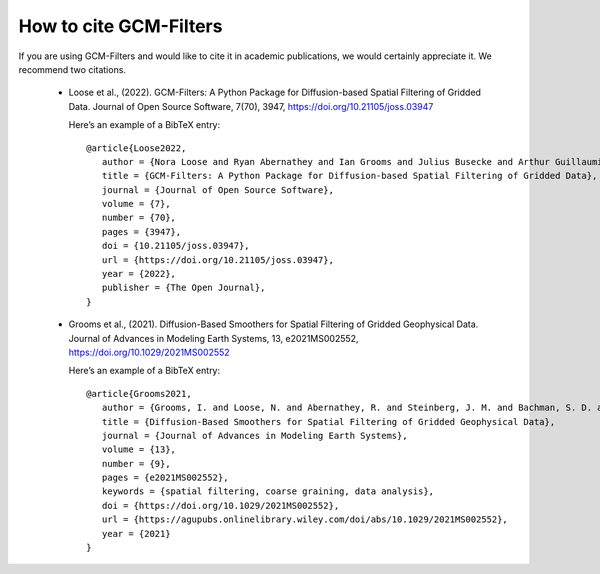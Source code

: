 How to cite GCM-Filters
=======================

If you are using GCM-Filters and would like to cite it in academic publications, we
would certainly appreciate it. We recommend two citations.

     - Loose et al., (2022). GCM-Filters: A Python Package for Diffusion-based Spatial Filtering of Gridded Data.
       Journal of Open Source Software, 7(70), 3947, https://doi.org/10.21105/joss.03947

       Here’s an example of a BibTeX entry::

           @article{Loose2022,
              author = {Nora Loose and Ryan Abernathey and Ian Grooms and Julius Busecke and Arthur Guillaumin and Elizabeth Yankovsky and Gustavo Marques and Jacob Steinberg and Andrew Slavin Ross and Hemant Khatri and Scott Bachman and Laure Zanna and Paige Martin},
              title = {GCM-Filters: A Python Package for Diffusion-based Spatial Filtering of Gridded Data},
              journal = {Journal of Open Source Software},
              volume = {7},
              number = {70},
              pages = {3947},
              doi = {10.21105/joss.03947},
              url = {https://doi.org/10.21105/joss.03947},
              year = {2022},
              publisher = {The Open Journal},
           }

     - Grooms et al., (2021). Diffusion-Based Smoothers for Spatial Filtering of Gridded Geophysical Data.
       Journal of Advances in Modeling Earth Systems, 13, e2021MS002552, https://doi.org/10.1029/2021MS002552

       Here’s an example of a BibTeX entry::

           @article{Grooms2021,
              author = {Grooms, I. and Loose, N. and Abernathey, R. and Steinberg, J. M. and Bachman, S. D. and Marques, G. and Guillaumin, A. P. and Yankovsky, E.},
              title = {Diffusion-Based Smoothers for Spatial Filtering of Gridded Geophysical Data},
              journal = {Journal of Advances in Modeling Earth Systems},
              volume = {13},
              number = {9},
              pages = {e2021MS002552},
              keywords = {spatial filtering, coarse graining, data analysis},
              doi = {https://doi.org/10.1029/2021MS002552},
              url = {https://agupubs.onlinelibrary.wiley.com/doi/abs/10.1029/2021MS002552},
              year = {2021}
           }
